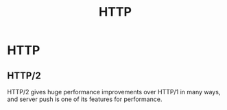 #+title: HTTP

* HTTP

** HTTP/2

HTTP/2 gives huge performance improvements over HTTP/1 in many ways, and server
push is one of its features for performance.
